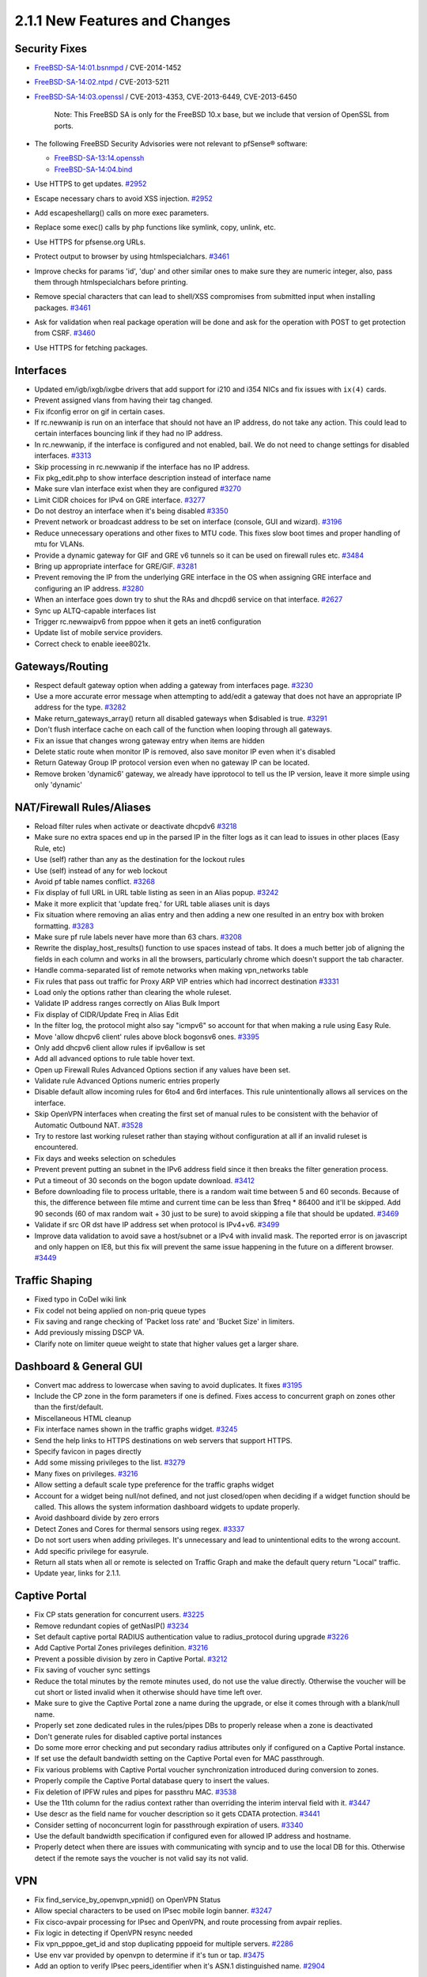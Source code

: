 2.1.1 New Features and Changes
==============================

Security Fixes
--------------

-  `FreeBSD-SA-14:01.bsnmpd <https://www.freebsd.org/security/advisories/FreeBSD-SA-14:01.bsnmpd.asc>`__
   / CVE-2014-1452
-  `FreeBSD-SA-14:02.ntpd <https://www.freebsd.org/security/advisories/FreeBSD-SA-14:02.ntpd.asc>`__
   / CVE-2013-5211
-  `FreeBSD-SA-14:03.openssl <https://www.freebsd.org/security/advisories/FreeBSD-SA-14:03.openssl.asc>`__
   / CVE-2013-4353, CVE-2013-6449, CVE-2013-6450

    Note: This FreeBSD SA is only for the FreeBSD 10.x base, but we
    include that version of OpenSSL from ports.

-  The following FreeBSD Security Advisories were not relevant to
   pfSense® software:

   -  `FreeBSD-SA-13:14.openssh <https://www.freebsd.org/security/advisories/FreeBSD-SA-13:14.openssh.asc>`__
   -  `FreeBSD-SA-14:04.bind <https://www.freebsd.org/security/advisories/FreeBSD-SA-14:04.bind.asc>`__

-  Use HTTPS to get updates.
   `#2952 <https://redmine.pfsense.org/issues/2952>`__
-  Escape necessary chars to avoid XSS injection.
   `#2952 <https://redmine.pfsense.org/issues/2952>`__
-  Add escapeshellarg() calls on more exec parameters.
-  Replace some exec() calls by php functions like symlink, copy,
   unlink, etc.
-  Use HTTPS for pfsense.org URLs.
-  Protect output to browser by using htmlspecialchars.
   `#3461 <https://redmine.pfsense.org/issues/3461>`__
-  Improve checks for params 'id', 'dup' and other similar ones to make
   sure they are numeric integer, also, pass them through
   htmlspecialchars before printing.
-  Remove special characters that can lead to shell/XSS compromises from
   submitted input when installing packages.
   `#3461 <https://redmine.pfsense.org/issues/3461>`__
-  Ask for validation when real package operation will be done and ask
   for the operation with POST to get protection from CSRF.
   `#3460 <https://redmine.pfsense.org/issues/3460>`__
-  Use HTTPS for fetching packages.

Interfaces
----------

-  Updated em/igb/ixgb/ixgbe drivers that add support for i210 and i354
   NICs and fix issues with ``ix(4)`` cards.
-  Prevent assigned vlans from having their tag changed.
-  Fix ifconfig error on gif in certain cases.
-  If rc.newwanip is run on an interface that should not have an IP
   address, do not take any action. This could lead to certain
   interfaces bouncing link if they had no IP address.
-  In rc.newwanip, if the interface is configured and not enabled, bail.
   We do not need to change settings for disabled interfaces.
   `#3313 <https://redmine.pfsense.org/issues/3313>`__
-  Skip processing in rc.newwanip if the interface has no IP address.
-  Fix pkg_edit.php to show interface description instead of interface
   name
-  Make sure vlan interface exist when they are configured
   `#3270 <https://redmine.pfsense.org/issues/3270>`__
-  Limit CIDR choices for IPv4 on GRE interface.
   `#3277 <https://redmine.pfsense.org/issues/3277>`__
-  Do not destroy an interface when it's being disabled
   `#3350 <https://redmine.pfsense.org/issues/3350>`__
-  Prevent network or broadcast address to be set on interface (console,
   GUI and wizard). `#3196 <https://redmine.pfsense.org/issues/3196>`__
-  Reduce unnecessary operations and other fixes to MTU code. This fixes
   slow boot times and proper handling of mtu for VLANs.
-  Provide a dynamic gateway for GIF and GRE v6 tunnels so it can be
   used on firewall rules etc.
   `#3484 <https://redmine.pfsense.org/issues/3484>`__
-  Bring up appropriate interface for GRE/GIF.
   `#3281 <https://redmine.pfsense.org/issues/3281>`__
-  Prevent removing the IP from the underlying GRE interface in the OS
   when assigning GRE interface and configuring an IP address.
   `#3280 <https://redmine.pfsense.org/issues/3280>`__
-  When an interface goes down try to shut the RAs and dhcpd6 service on
   that interface. `#2627 <https://redmine.pfsense.org/issues/2627>`__
-  Sync up ALTQ-capable interfaces list
-  Trigger rc.newwaipv6 from pppoe when it gets an inet6 configuration
-  Update list of mobile service providers.
-  Correct check to enable ieee8021x.

Gateways/Routing
----------------

-  Respect default gateway option when adding a gateway from interfaces
   page. `#3230 <https://redmine.pfsense.org/issues/3230>`__
-  Use a more accurate error message when attempting to add/edit a
   gateway that does not have an appropriate IP address for the type.
   `#3282 <https://redmine.pfsense.org/issues/3282>`__
-  Make return_gateways_array() return all disabled gateways when
   $disabled is true. `#3291 <https://redmine.pfsense.org/issues/3291>`__
-  Don't flush interface cache on each call of the function when looping
   through all gateways.
-  Fix an issue that changes wrong gateway entry when items are hidden
-  Delete static route when monitor IP is removed, also save monitor IP
   even when it's disabled
-  Return Gateway Group IP protocol version even when no gateway IP can
   be located.
-  Remove broken 'dynamic6' gateway, we already have ipprotocol to tell
   us the IP version, leave it more simple using only 'dynamic'

NAT/Firewall Rules/Aliases
--------------------------

-  Reload filter rules when activate or deactivate dhcpdv6
   `#3218 <https://redmine.pfsense.org/issues/3218>`__
-  Make sure no extra spaces end up in the parsed IP in the filter logs
   as it can lead to issues in other places (Easy Rule, etc)
-  Use (self) rather than any as the destination for the lockout rules
-  Use (self) instead of any for web lockout
-  Avoid pf table names conflict.
   `#3268 <https://redmine.pfsense.org/issues/3268>`__
-  Fix display of full URL in URL table listing as seen in an Alias
   popup. `#3242 <https://redmine.pfsense.org/issues/3242>`__
-  Make it more explicit that 'update freq.' for URL table aliases unit
   is days
-  Fix situation where removing an alias entry and then adding a new one
   resulted in an entry box with broken formatting.
   `#3283 <https://redmine.pfsense.org/issues/3283>`__
-  Make sure pf rule labels never have more than 63 chars.
   `#3208 <https://redmine.pfsense.org/issues/3208>`__
-  Rewrite the display_host_results() function to use spaces instead
   of tabs. It does a much better job of aligning the fields in each
   column and works in all the browsers, particularly chrome which
   doesn't support the tab character.
-  Handle comma-separated list of remote networks when making
   vpn_networks table
-  Fix rules that pass out traffic for Proxy ARP VIP entries which had
   incorrect destination
   `#3331 <https://redmine.pfsense.org/issues/3331>`__
-  Load only the options rather than clearing the whole ruleset.
-  Validate IP address ranges correctly on Alias Bulk Import
-  Fix display of CIDR/Update Freq in Alias Edit
-  In the filter log, the protocol might also say "icmpv6" so account
   for that when making a rule using Easy Rule.
-  Move 'allow dhcpv6 client' rules above block bogonsv6 ones.
   `#3395 <https://redmine.pfsense.org/issues/3395>`__
-  Only add dhcpv6 client allow rules if ipv6allow is set
-  Add all advanced options to rule table hover text.
-  Open up Firewall Rules Advanced Options section if any values have
   been set.
-  Validate rule Advanced Options numeric entries properly
-  Disable default allow incoming rules for 6to4 and 6rd interfaces.
   This rule unintentionally allows all services on the interface.
-  Skip OpenVPN interfaces when creating the first set of manual rules
   to be consistent with the behavior of Automatic Outbound NAT.
   `#3528 <https://redmine.pfsense.org/issues/3528>`__
-  Try to restore last working ruleset rather than staying without
   configuration at all if an invalid ruleset is encountered.
-  Fix days and weeks selection on schedules
-  Prevent prevent putting an subnet in the IPv6 address field since it
   then breaks the filter generation process.
-  Put a timeout of 30 seconds on the bogon update download.
   `#3412 <https://redmine.pfsense.org/issues/3412>`__
-  Before downloading file to process urltable, there is a random wait
   time between 5 and 60 seconds. Because of this, the difference
   between file mtime and current time can be less than $freq \* 86400
   and it'll be skipped. Add 90 seconds (60 of max random wait + 30 just
   to be sure) to avoid skipping a file that should be updated.
   `#3469 <https://redmine.pfsense.org/issues/3469>`__
-  Validate if src OR dst have IP address set when protocol is IPv4+v6.
   `#3499 <https://redmine.pfsense.org/issues/3499>`__
-  Improve data validation to avoid save a host/subnet or a IPv4 with
   invalid mask. The reported error is on javascript and only happen on
   IE8, but this fix will prevent the same issue happening in the future
   on a different browser.
   `#3449 <https://redmine.pfsense.org/issues/3449>`__

Traffic Shaping
---------------

-  Fixed typo in CoDel wiki link
-  Fix codel not being applied on non-priq queue types
-  Fix saving and range checking of 'Packet loss rate' and 'Bucket Size'
   in limiters.
-  Add previously missing DSCP VA.
-  Clarify note on limiter queue weight to state that higher values get
   a larger share.

Dashboard & General GUI
-----------------------

-  Convert mac address to lowercase when saving to avoid duplicates. It
   fixes `#3195 <https://redmine.pfsense.org/issues/3195>`__
-  Include the CP zone in the form parameters if one is defined. Fixes
   access to concurrent graph on zones other than the first/default.
-  Miscellaneous HTML cleanup
-  Fix interface names shown in the traffic graphs widget.
   `#3245 <https://redmine.pfsense.org/issues/3245>`__
-  Send the help links to HTTPS destinations on web servers that support
   HTTPS.
-  Specify favicon in pages directly
-  Add some missing privileges to the list.
   `#3279 <https://redmine.pfsense.org/issues/3279>`__
-  Many fixes on privileges.
   `#3216 <https://redmine.pfsense.org/issues/3216>`__
-  Allow setting a default scale type preference for the traffic graphs
   widget
-  Account for a widget being null/not defined, and not just closed/open
   when deciding if a widget function should be called. This allows the
   system information dashboard widgets to update properly.
-  Avoid dashboard divide by zero errors
-  Detect Zones and Cores for thermal sensors using regex.
   `#3337 <https://redmine.pfsense.org/issues/3337>`__
-  Do not sort users when adding privileges. It's unnecessary and lead
   to unintentional edits to the wrong account.
-  Add specific privilege for easyrule.
-  Return all stats when all or remote is selected on Traffic Graph and
   make the default query return "Local" traffic.
-  Update year, links for 2.1.1.

Captive Portal
--------------

-  Fix CP stats generation for concurrent users.
   `#3225 <https://redmine.pfsense.org/issues/3225>`__
-  Remove redundant copies of getNasIP()
   `#3234 <https://redmine.pfsense.org/issues/3234>`__
-  Set default captive portal RADIUS authentication value to
   radius_protocol during upgrade
   `#3226 <https://redmine.pfsense.org/issues/3226>`__
-  Add Captive Portal Zones privileges definition.
   `#3216 <https://redmine.pfsense.org/issues/3216>`__
-  Prevent a possible division by zero in Captive Portal.
   `#3212 <https://redmine.pfsense.org/issues/3212>`__
-  Fix saving of voucher sync settings
-  Reduce the total minutes by the remote minutes used, do not use the
   value directly. Otherwise the voucher will be cut short or listed
   invalid when it otherwise should have time left over.
-  Make sure to give the Captive Portal zone a name during the upgrade,
   or else it comes through with a blank/null name.
-  Properly set zone dedicated rules in the rules/pipes DBs to properly
   release when a zone is deactivated
-  Don't generate rules for disabled captive portal instances
-  Do some more error checking and put secondary radius attributes only
   if configured on a Captive Portal instance.
-  If set use the default bandwidth setting on the Captive Portal even
   for MAC passthrough.
-  Fix various problems with Captive Portal voucher synchronization
   introduced during conversion to zones.
-  Properly compile the Captive Portal database query to insert the
   values.
-  Fix deletion of IPFW rules and pipes for passthru MAC.
   `#3538 <https://redmine.pfsense.org/issues/3538>`__
-  Use the 11th column for the radius context rather than overriding the
   interim interval field with it.
   `#3447 <https://redmine.pfsense.org/issues/3447>`__
-  Use descr as the field name for voucher description so it gets CDATA
   protection. `#3441 <https://redmine.pfsense.org/issues/3441>`__
-  Consider setting of noconcurrent login for passthrough expiration of
   users. `#3340 <https://redmine.pfsense.org/issues/3340>`__
-  Use the default bandwidth specification if configured even for
   allowed IP address and hostname.
-  Properly detect when there are issues with communicating with syncip
   and to use the local DB for this. Otherwise detect if the remote says
   the voucher is not valid say its not valid.

VPN
---

-  Fix find_service_by_openvpn_vpnid() on OpenVPN Status
-  Allow special characters to be used on IPsec mobile login banner.
   `#3247 <https://redmine.pfsense.org/issues/3247>`__
-  Fix cisco-avpair processing for IPsec and OpenVPN, and route
   processing from avpair replies.
-  Fix logic in detecting if OpenVPN resync needed
-  Fix vpn_pppoe_get_id and stop duplicating pppoeid for multiple
   servers. `#2286 <https://redmine.pfsense.org/issues/2286>`__
-  Use env var provided by openvpn to determine if it's tun or tap.
   `#3475 <https://redmine.pfsense.org/issues/3475>`__
-  Add an option to verify IPsec peers_identifier when it's ASN.1
   distinguished name.
   `#2904 <https://redmine.pfsense.org/issues/2904>`__

Certificates
------------

-  Certificate Manager, for 'Create an internal Certificate' use the
   correct 'Digest Algorithm'
-  OpenSSL does not like country codes longer than two letters, so
   remove entries that are not actually country codes.
-  Perform a much more accurate comparison between two certificates to
   determine if they are identical when checking their revocation
   status. `#3237 <https://redmine.pfsense.org/issues/3237>`__
-  Allow an "empty" CRL to be exported, since this is still a valid
   action.
-  Fixes for "Alternative Names" on certificates.
-  Fix issue with CSR generation.
   `#2820 <https://redmine.pfsense.org/issues/2820>`__
-  Increase default openssl to bits 2048.

DHCP
----

-  Optimize DHCPv4 lease display online status for static leases. Do not
   re-parse complete ARP table for each lease, as it can be slow with
   large ARP tables.
-  Add upgrade code to change the DHCP next-server value to nextserver
   since it was renamed sometime in 2.1 but upgrade code didn't follow.
-  Give clients the IPV6 address of the DNS server via DHCPv6 Server
-  Check if dhcp start and end addresses are inside interface subnet.
   `#3196 <https://redmine.pfsense.org/issues/3196>`__
-  Remove 'deny unknown clients' option from DHCPv6 since it's not
   supported. `#3364 <https://redmine.pfsense.org/issues/3364>`__
-  Fix DHCP lease time display, strftime already convert it to local
   timezone, so we no need to calc offset
-  Use correct parameter (bootfile-url) to configure netboot on DHCPdv6.
   `#3421 <https://redmine.pfsense.org/issues/3421>`__
-  Only use IPv4 DNS servers in IPv4 DHCP configuration.
   `#3483 <https://redmine.pfsense.org/issues/3483>`__
-  Fix PHP error when saving DHCP settings if no manually configured DNS
   servers exist.
-  Send a HUP to dhcp6 to signal a reload.
   `#3514 <https://redmine.pfsense.org/issues/3514>`__

Load Balancing
--------------

-  Prevent a Fall Back Pool from being selected when the DNS protocol is
   in use. If one is present in the config, ignore it.
   `#3300 <https://redmine.pfsense.org/issues/3300>`__
-  Fix display of pools in the LB status widget and on the LB Virtual
   Server status.

Time
----

-  Allow multiple valid time servers to be entered in the wizard, as
   they are allowed under System > General
-  Update time zone data to 2013i
-  Teach system_timezone_configure() to deal with symlinks to avoid
   having timezone misconfigured.
   `#3293 <https://redmine.pfsense.org/issues/3293>`__
-  Add 'limited' to ntpd restrict list to workaround
   FreeBSD-SA-14:02.ntpd/CVE-2013-5211.
   `#3384 <https://redmine.pfsense.org/issues/3384>`__
-  Use "disable monitor" in NTP config to mitigate
   FreeBSD-SA-14:02.ntpd/CVE-2013-5211.
-  Update ntp to ntp-devel for FreeBSD-SA-14:02.ntpd/CVE-2013-5211.
-  Avoid placing an empty "interface listen" directive in ntpd.conf.

Misc
----

-  Fix ALIX upgrade crash during RRD processing
-  Fix "Could not open shared memory for read 1000" issue on Diagnostics
   > NanoBSD. `#3235 <https://redmine.pfsense.org/issues/3235>`__
-  Fix ufslabels.sh logic to avoid trying to convert slices which are
   already using appropriate labels. Fixes
   `#3207 <https://redmine.pfsense.org/issues/3207>`__
-  Fix removal of the first cron job entry in the list.
-  We do not use nor include newsyslog, so remove the cron job from the
   default configuration and on upgrade.
-  Split SSL/TLS into separate checkboxes so that plaintext connections
   can be made secured by using STARTTLS. Support for SMTPS connections
   should probably be done away with in future.
   `#3180 <https://redmine.pfsense.org/issues/3180>`__
-  Add source address selection to syslog settings, so it can work more
   effectively over a VPN.
   `#355 <https://redmine.pfsense.org/issues/355>`__
-  Rework the usage of the shell i/o during stop_packages(), fixes the
   "Syntax error: bad fd number" for the remaining people who still saw
   it on shutdown
-  Switch to rw mode before file operations on RFC2136 cache. Fixes
   `#3201 <https://redmine.pfsense.org/issues/3201>`__
-  Make the RADIUS settings respect the description of the timeout
   field. If the timeout value is left blank, use 5 seconds, don't print
   an error.
-  Call conf_mount_rw before deleting a user.
   `#3294 <https://redmine.pfsense.org/issues/3294>`__
-  Handle the reinstallall case with confirmation.
   `#3548 <https://redmine.pfsense.org/issues/3548>`__
-  Do not list the same CARP ip as an option for its own Interface.
-  Accept adding an IP Aliases on top of CARP VIP when the parent
   interface does have a valid IP address in the alias subnet.
-  Simplify log filtering logic calling grep less times, as done on
   mail_reports.inc on 2c6efc9.
-  Fix console recent config restore, allow restoration of the last
   backup listed. `#3438 <https://redmine.pfsense.org/issues/3438>`__
-  Enhanced validation of general DNS servers and gateways
-  Add a mechanism by which the serial port can be forced on always
   regardless of the config setting. (useful for nano+vga setups)
-  Add a knob to let the user select which console (video or serial) is
   preferred in cases where there are multiple consoles present.
-  Skip input validation when choosing an existing certificate in the
   User Manager. `#3505 <https://redmine.pfsense.org/issues/3505>`__
-  pfSense_interface_deladdress() only knows how to delete an ip
   address, not a subnet.
   `#3513 <https://redmine.pfsense.org/issues/3513>`__
-  Make is_linklocal case-insensitive.
   `#3433 <https://redmine.pfsense.org/issues/3433>`__
-  Errors in in RRD graph calculations
-  Delete /var/crash content when the user clicks 'No'.
   `#3486 <https://redmine.pfsense.org/issues/3486>`__
-  Make sure filesystem is read-write when operating on groups.
   `#3492 <https://redmine.pfsense.org/issues/3492>`__
-  Fix OpenVPN XML section name for selective configuration backup.
-  Remove TRIM_set and TRIM_unset support. This method isn't very
   elegant and isn't necessary in the long run. It's better handled
   during the install process or while booted off other media (e.g. CD
   or Memstick).

